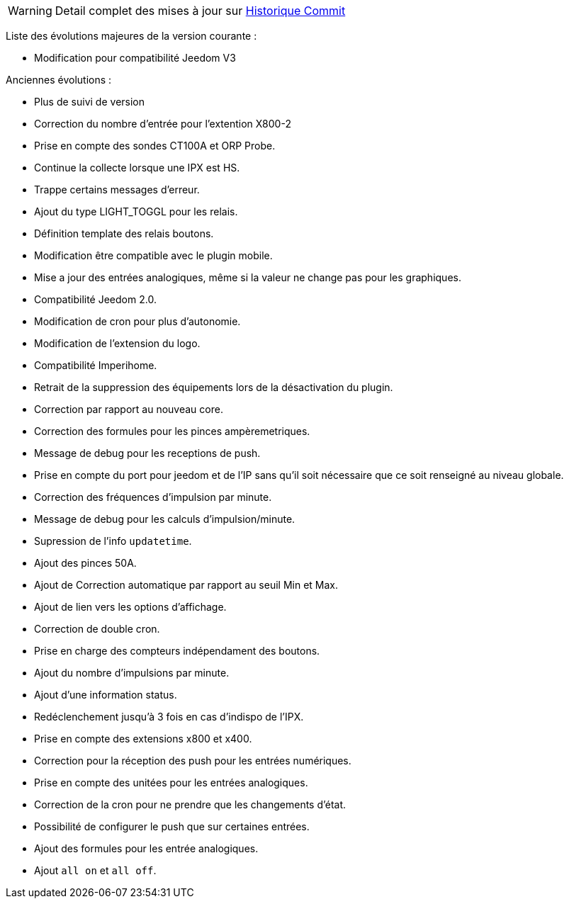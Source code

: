 WARNING: Detail complet des mises à jour sur https://github.com/guenneguezt/plugin-ipx800/commits/master[Historique Commit]

Liste des évolutions majeures de la version courante :

- Modification pour compatibilité Jeedom V3

Anciennes évolutions :

- Plus de suivi de version
- Correction du nombre d'entrée pour l'extention X800-2
- Prise en compte des sondes CT100A et ORP Probe.
- Continue la collecte lorsque une IPX est HS.
- Trappe certains messages d'erreur.
- Ajout du type LIGHT_TOGGL pour les relais.
- Définition template des relais boutons.
- Modification être compatible avec le plugin mobile.
- Mise a jour des entrées analogiques, même si la valeur ne change pas pour les graphiques.
- Compatibilité Jeedom 2.0.
- Modification de cron pour plus d'autonomie.
- Modification de l'extension du logo.
- Compatibilité Imperihome.
- Retrait de la suppression des équipements lors de la désactivation du plugin.
- Correction par rapport au nouveau core.
- Correction des formules pour les pinces ampèremetriques.
- Message de debug pour les receptions de push.
- Prise en compte du port pour jeedom et de l'IP sans qu'il soit nécessaire que ce soit renseigné au niveau globale.
- Correction des fréquences d'impulsion par minute.
- Message de debug pour les calculs d'impulsion/minute.
- Supression de l'info `updatetime`.
- Ajout des pinces 50A.
- Ajout de Correction automatique par rapport au seuil Min et Max.
- Ajout de lien vers les options d'affichage.
- Correction de double cron.
- Prise en charge des compteurs indépendament des boutons.
- Ajout du nombre d'impulsions par minute.
- Ajout d'une information status.
- Redéclenchement jusqu'à 3 fois en cas d'indispo de l'IPX.
- Prise en compte des extensions x800 et x400.
- Correction pour la réception des push pour les entrées numériques.
- Prise en compte des unitées pour les entrées analogiques.
- Correction de la cron pour ne prendre que les changements d'état.
- Possibilité de configurer le push que sur certaines entrées.
- Ajout des formules pour les entrée analogiques.
- Ajout `all on` et `all off`.